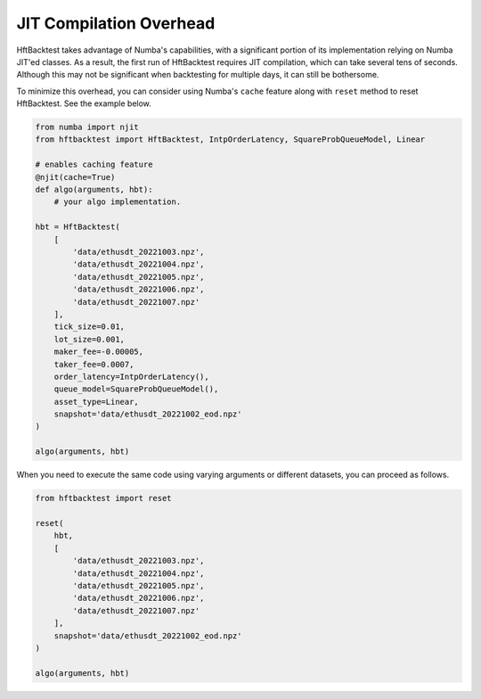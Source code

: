 JIT Compilation Overhead
========================

HftBacktest takes advantage of Numba's capabilities, with a significant portion of its implementation relying on Numba
JIT'ed classes. As a result, the first run of HftBacktest requires JIT compilation, which can take several tens of
seconds. Although this may not be significant when backtesting for multiple days, it can still be bothersome.

To minimize this overhead, you can consider using Numba's ``cache`` feature along with ``reset`` method to reset
HftBacktest. See the example below.

.. code-block:: python

    from numba import njit
    from hftbacktest import HftBacktest, IntpOrderLatency, SquareProbQueueModel, Linear

    # enables caching feature
    @njit(cache=True)
    def algo(arguments, hbt):
        # your algo implementation.

    hbt = HftBacktest(
        [
            'data/ethusdt_20221003.npz',
            'data/ethusdt_20221004.npz',
            'data/ethusdt_20221005.npz',
            'data/ethusdt_20221006.npz',
            'data/ethusdt_20221007.npz'
        ],
        tick_size=0.01,
        lot_size=0.001,
        maker_fee=-0.00005,
        taker_fee=0.0007,
        order_latency=IntpOrderLatency(),
        queue_model=SquareProbQueueModel(),
        asset_type=Linear,
        snapshot='data/ethusdt_20221002_eod.npz'
    )

    algo(arguments, hbt)

When you need to execute the same code using varying arguments or different datasets,
you can proceed as follows.

.. code-block:: python

    from hftbacktest import reset

    reset(
        hbt,
        [
            'data/ethusdt_20221003.npz',
            'data/ethusdt_20221004.npz',
            'data/ethusdt_20221005.npz',
            'data/ethusdt_20221006.npz',
            'data/ethusdt_20221007.npz'
        ],
        snapshot='data/ethusdt_20221002_eod.npz'
    )

    algo(arguments, hbt)
